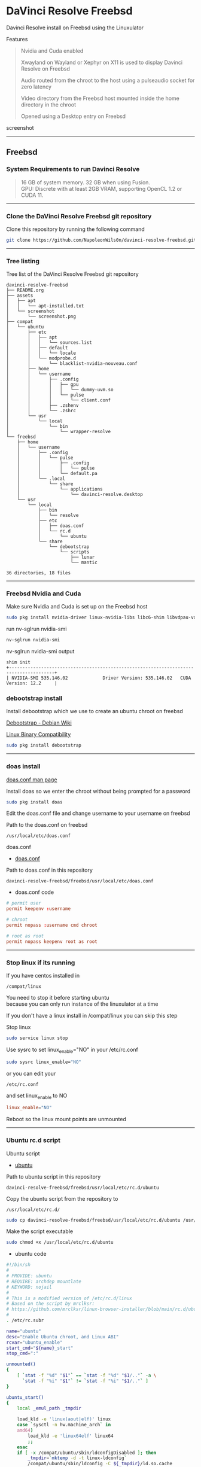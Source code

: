 #+STARTUP: show2levels
* DaVinci Resolve Freebsd

Davinci Resolve install on Freebsd using the Linuxulator

Features

#+begin_quote
Nvidia and Cuda enabled

Xwayland on Wayland or Xephyr on X11 is used to display Davinci Resolve on Freebsd

Audio routed from the chroot to the host using a pulseaudio socket for zero latency

Video directory from the Freebsd host mounted inside the home directory in the chroot

Opened using a Desktop entry on Freebsd 
#+end_quote

screenshot

# Horizontal Rule
-----

** Freebsd
*** System Requirements to run Davinci Resolve

#+begin_quote
16 GB of system memory. 32 GB when using Fusion. \\
GPU: Discrete with at least 2GB VRAM, supporting OpenCL 1.2 or CUDA 11. 
#+end_quote

# Horizontal Rule
-----

*** Clone the DaVinci Resolve Freebsd git repository

Clone this repository by running the following command

#+begin_src sh
git clone https://github.com/NapoleonWils0n/davinci-resolve-freebsd.git
#+end_src

# Horizontal Rule
-----

*** Tree listing

Tree list of the DaVinci Resolve Freebsd git repository

#+begin_example
davinci-resolve-freebsd
├── README.org
├── assets
│   ├── apt
│   │   └── apt-installed.txt
│   └── screenshot
│       └── screenshot.png
├── compat
│   └── ubuntu
│       ├── etc
│       │   ├── apt
│       │   │   └── sources.list
│       │   ├── default
│       │   │   └── locale
│       │   └── modprobe.d
│       │       └── blacklist-nvidia-nouveau.conf
│       ├── home
│       │   └── username
│       │       ├── .config
│       │       │   ├── gpu
│       │       │   │   └── dummy-uvm.so
│       │       │   └── pulse
│       │       │       └── client.conf
│       │       ├── .zshenv
│       │       └── .zshrc
│       └── usr
│           └── local
│               └── bin
│                   └── wrapper-resolve
└── freebsd
    ├── home
    │   └── username
    │       ├── .config
    │       │   └── pulse
    │       │       ├── .config
    │       │       │   └── pulse
    │       │       └── default.pa
    │       └── .local
    │           └── share
    │               └── applications
    │                   └── davinci-resolve.desktop
    └── usr
        └── local
            ├── bin
            │   └── resolve
            ├── etc
            │   ├── doas.conf
            │   └── rc.d
            │       └── ubuntu
            └── share
                └── debootstrap
                    └── scripts
                        ├── lunar
                        └── mantic

36 directories, 18 files
#+end_example

# Horizontal Rule
-----

*** Freebsd Nvidia and Cuda

Make sure Nvidia and Cuda is set up on the Freebsd host

#+begin_src sh
sudo pkg install nvidia-driver linux-nvidia-libs libc6-shim libvdpau-va-gl libva-nvidia-driver
#+end_src

run nv-sglrun nvidia-smi

#+begin_src sh
nv-sglrun nvidia-smi
#+end_src

nv-sglrun nvidia-smi output

#+begin_example
shim init
+---------------------------------------------------------------------------------------+
| NVIDIA-SMI 535.146.02             Driver Version: 535.146.02   CUDA Version: 12.2     |
#+end_example

*** debootstrap install

Install debootstrap which we use to create an ubuntu chroot on freebsd

[[https://wiki.debian.org/Debootstrap][Debootstrap - Debian Wiki]]

[[https://docs.freebsd.org/en/books/handbook/linuxemu/][Linux Binary Compatibility]]

#+begin_src sh
sudo pkg install debootstrap 
#+end_src

# Horizontal Rule
-----

*** doas install

[[https://man.freebsd.org/cgi/man.cgi?query=doas.conf&sektion=5&format=html][doas.conf man page]]

Install doas so we enter the chroot without being prompted for a password

#+begin_src sh
sudo pkg install doas
#+end_src

Edit the doas.conf file and change username to your username on freebsd

Path to the doas.conf on freebsd

#+begin_example
/usr/local/etc/doas.conf
#+end_example

doas.conf

+ [[file:freebsd/usr/local/etc/doas.conf][doas.conf]]

Path to doas.conf in this repository

#+begin_example
davinci-resolve-freebsd/freebsd/usr/local/etc/doas.conf
#+end_example

+ doas.conf code

#+begin_src conf
# permit user
permit keepenv :username

# chroot
permit nopass :username cmd chroot

# root as root
permit nopass keepenv root as root
#+end_src

# Horizontal Rule
-----

*** Stop linux if its running

If you have centos installed in

#+begin_example
/compat/linux
#+end_example

You need to stop it before starting ubuntu \\
because you can only run instance of the linuxulator at a time

If you don't have a linux install in /compat/linux you can skip this step

Stop linux

#+begin_src sh
sudo service linux stop
#+end_src

Use sysrc to set linux_enable="NO" in your /etc/rc.conf

#+begin_src sh
sudo sysrc linux_enable="NO"
#+end_src

or you can edit your

#+begin_example
/etc/rc.conf
#+end_example

and set linux_enable to NO

#+begin_src conf
linux_enable="NO"
#+end_src

Reboot so the linux mount points are unmounted

# Horizontal Rule
-----

*** Ubuntu rc.d script 

Ubuntu script

+ [[file:freebsd/usr/local/etc/rc.d/ubuntu][ubuntu]]

Path to ubuntu script in this repository

#+begin_example
davinci-resolve-freebsd/freebsd/usr/local/etc/rc.d/ubuntu
#+end_example

Copy the ubuntu script from the repository to

#+begin_example
/usr/local/etc/rc.d/
#+end_example

#+begin_src sh
sudo cp davinci-resolve-freebsd/freebsd/usr/local/etc/rc.d/ubuntu /usr/local/etc/rc.d/
#+end_src

Make the script executable

#+begin_src sh
sudo chmod +x /usr/local/etc/rc.d/ubuntu
#+end_src

+ ubuntu code

#+begin_src sh
#!/bin/sh
#
# PROVIDE: ubuntu
# REQUIRE: archdep mountlate
# KEYWORD: nojail
#
# This is a modified version of /etc/rc.d/linux
# Based on the script by mrclksr:
# https://github.com/mrclksr/linux-browser-installer/blob/main/rc.d/ubuntu.in
#
. /etc/rc.subr

name="ubuntu"
desc="Enable Ubuntu chroot, and Linux ABI"
rcvar="ubuntu_enable"
start_cmd="${name}_start"
stop_cmd=":"

unmounted()
{
    [ `stat -f "%d" "$1"` == `stat -f "%d" "$1/.."` -a \
      `stat -f "%i" "$1"` != `stat -f "%i" "$1/.."` ]
}

ubuntu_start()
{
    local _emul_path _tmpdir

    load_kld -e 'linux(aout|elf)' linux
    case `sysctl -n hw.machine_arch` in
    amd64)
        load_kld -e 'linux64elf' linux64
        ;;
    esac
    if [ -x /compat/ubuntu/sbin/ldconfigDisabled ]; then
        _tmpdir=`mktemp -d -t linux-ldconfig`
        /compat/ubuntu/sbin/ldconfig -C ${_tmpdir}/ld.so.cache
        if ! cmp -s ${_tmpdir}/ld.so.cache /compat/ubuntu/etc/ld.so.cache; then
            cat ${_tmpdir}/ld.so.cache > /compat/ubuntu/etc/ld.so.cache
        fi
        rm -rf ${_tmpdir}
    fi

    # Linux uses the pre-pts(4) tty naming scheme.
    load_kld pty

    # Handle unbranded ELF executables by defaulting to ELFOSABI_LINUX.
    if [ `sysctl -ni kern.elf64.fallback_brand` -eq "-1" ]; then
        sysctl kern.elf64.fallback_brand=3 > /dev/null
    fi

    if [ `sysctl -ni kern.elf32.fallback_brand` -eq "-1" ]; then
        sysctl kern.elf32.fallback_brand=3 > /dev/null
    fi
    sysctl compat.linux.emul_path=/compat/ubuntu

    _emul_path="/compat/ubuntu"
    unmounted "${_emul_path}/dev" && (mount -o nocover -t devfs devfs "${_emul_path}/dev" || exit 1)
    unmounted "${_emul_path}/dev/fd" && (mount -o nocover,linrdlnk -t fdescfs fdescfs "${_emul_path}/dev/fd" || exit 1)
    unmounted "${_emul_path}/dev/shm" && (mount -o nocover,mode=1777 -t tmpfs tmpfs "${_emul_path}/dev/shm" || exit 1)
    unmounted "${_emul_path}/home" && (mount -t nullfs /home "${_emul_path}/home" || exit 1)
    unmounted "${_emul_path}/proc" && (mount -o nocover -t linprocfs linprocfs "${_emul_path}/proc" || exit 1)
    unmounted "${_emul_path}/sys" && (mount -o nocover -t linsysfs linsysfs "${_emul_path}/sys" || exit 1)
    unmounted "${_emul_path}/tmp" && (mount -t nullfs /tmp "${_emul_path}/tmp" || exit 1)
    unmounted /dev/fd && (mount -o nocover -t fdescfs fdescfs /dev/fd || exit 1)
    unmounted /proc && (mount -o nocover -t procfs procfs /proc || exit 1)
    true
}

load_rc_config $name
run_rc_command "$1"
#+end_src

# Horizontal Rule
-----

*** Create the Linuxulator mount points for Ubuntu

Create necessary mount points for the Ubuntu Linuxulator chroot in 

#+begin_example
/compat/ubuntu
#+end_example

#+begin_src sh
sudo mkdir -p {/compat/ubuntu/dev/fd,/compat/ubuntu/dev/shm,/compat/ubuntu/home,/compat/ubuntu/tmp,/compat/ubuntu/proc,/compat/ubuntu/sys}
#+end_src

# Horizontal Rule
-----

*** Enable the Ubuntu service

Use sysrc to set ubuntu_enable="YES" in your /etc/rc.conf

#+begin_src sh
sudo sysrc ubuntu_enable="YES"
#+end_src

or you can edit your

#+begin_example
/etc/rc.conf
#+end_example

and set ubuntu_enable to YES

#+begin_src conf
ubuntu_enable="YES"
#+end_src

Start the Ubuntu service

#+begin_src sh
sudo service ubuntu start
#+end_src

Check everything is mounted

#+begin_src sh
mount
#+end_src

# Horizontal Rule
-----

*** Create linuxulator script for lunar and mantic

debootstrap has a collection of scripts to install different version of debian and ubuntu

The debootstrap scripts are installed in this location of freebsd

#+begin_example
/usr/local/share/debootstrap/scripts
#+end_example

Ubuntu Jammy is the latest version of ubuntu including as a script with debootstrap

However there seems to be a bug with ubuntu jammy installed in a chroot on freebsd
that sets the permission of a lot of binaries and libraries in the ubuntu chroot to 700

Which means that only the root user can execute the binaries and libaries \\
so you would have to run GUI applications as root

I copied one of the existing debootstrap files and added the Lunar and Mantic version of Ubuntu to the file
which we will use later to install Ubuntu Mantic which doesn't have the persmissions bug

Lunar and Mantic script in this repository

+ [[file:freebsd/usr/local/share/debootstrap/scripts/lunar][lunar]]

+ [[file:freebsd/usr/local/share/debootstrap/scripts/mantic][mantic]]

Path to the lunar script in this repository

#+begin_example
davinci-resolve-freebsd/freebsd/usr/local/share/debootstrap/scripts/lunar
#+end_example

Copy the lunar script from the repository to the debootstrap scripts directory

#+begin_src sh
sudo cp davinci-resolve-freebsd/freebsd/usr/local/share/debootstrap/scripts/lunar /usr/local/share/debootstrap/scripts
#+end_src

Path to the mantic script in this repository

#+begin_example
davinci-resolve-freebsd/freebsd/usr/local/share/debootstrap/scripts/mantic
#+end_example

Copy the mantic script from the repository to the debootstrap scripts directory

#+begin_src sh
sudo cp davinci-resolve-freebsd/freebsd/usr/local/share/debootstrap/scripts/mantic /usr/local/share/debootstrap/scripts
#+end_src

+ Lunar and Mantic code

#+begin_src sh
case $ARCH in
  amd64|i386)
	case $SUITE in
	  gutsy|hardy|intrepid|jaunty|karmic|lucid|lunar|mantic|maverick|natty|oneiric|precise|quantal|raring|saucy|utopic|vivid|wily|yakkety|zesty)
	default_mirror http://old-releases.ubuntu.com/ubuntu
	  ;;
	  ,*)
	default_mirror http://archive.ubuntu.com/ubuntu
	;;
	esac
	;;
  sparc)
	case $SUITE in
	  gutsy)
	default_mirror http://old-releases.ubuntu.com/ubuntu
	;;
	  ,*)
	default_mirror http://ports.ubuntu.com/ubuntu-ports
	;;
	esac
	;;
  ,*)
	default_mirror http://ports.ubuntu.com/ubuntu-ports
	;;
esac
mirror_style release
download_style apt
finddebs_style from-indices
variants - buildd fakechroot minbase
keyring /usr/local/share/keyrings/ubuntu-archive-keyring.gpg

if doing_variant fakechroot; then
	test "$FAKECHROOT" = "true" || error 1 FAKECHROOTREQ "This variant requires fakechroot environment to be started"
fi

case $ARCH in
	alpha|ia64) LIBC="libc6.1" ;;
	kfreebsd-*) LIBC="libc0.1" ;;
	hurd-*)     LIBC="libc0.3" ;;
	,*)          LIBC="libc6" ;;
esac

case $SUITE in
	gutsy|hardy|intrepid|jaunty|karmic|lucid|lunar|mantic|maverick|natty|oneiric|precise|quantal|raring|saucy|trusty|utopic|vivid|wily|xenial|yakkety|zesty|artful|bionic|cosmic|disco|eoan|focal|groovy|hirsute) ;;
	,*)
		# impish+ will use zstd compression, check if supported
		dpkg_zstd="$(dpkg-deb --help 2>/dev/null | grep ' zstd,' || :)"
		if [ -z "$EXTRACTOR_OVERRIDE" ] && [ -z "$dpkg_zstd" ]; then
			info CHOSENEXTRACTOR "%s uses zstd compression, setting --extractor=ar option" "$SUITE"
			export EXTRACTOR_OVERRIDE=ar
		fi
	;;
esac

work_out_debs () {
	required="$(get_debs Priority: required)"

	if doing_variant - || doing_variant fakechroot; then
		#required="$required $(get_debs Priority: important)"
		#  ^^ should be getting debconf here somehow maybe
		base="$(get_debs Priority: important)"
	elif doing_variant buildd; then
		base="apt build-essential"
	elif doing_variant minbase; then
		base="apt"
	fi

	if doing_variant fakechroot; then
		# ldd.fake needs binutils
		required="$required binutils"
	fi

	case $MIRRORS in
	    https://*)
		case "$CODENAME" in
			gutsy|hardy|intrepid|jaunty|karmic|lucid|lunar|mantic|maverick|natty|oneiric|precise|quantal|raring|saucy|trusty|utopic|vivid|wily|xenial|yakkety|zesty)
			base="$base apt-transport-https ca-certificates"
			;;
			,*)
			base="$base ca-certificates"
			;;
		esac
		;;
	esac

	# do not install usrmerge in fresh bootstraps
	# but do print it for germinate to accept it into minimal
	if [ "$WHAT_TO_DO" = "finddebs printdebs kill_target" ]; then
		case "$CODENAME" in
			# "merged-usr" blacklist for past releases
			gutsy|hardy|intrepid|jaunty|karmic|lucid|lunar|mantic|maverick|natty|oneiric|precise|quantal|raring|saucy|trusty|utopic|vivid|wily|xenial|yakkety|zesty|artful|bionic|cosmic|disco|eoan|focal|groovy)
			;;
			hirsute)
				# keep hirsute buildd chroots split-usr to allow for escape hatch
				if ! doing_variant buildd; then
					if [ -z "$MERGED_USR" ] || [ "$MERGED_USR" = "yes" ]; then
						base="$base usrmerge"
					fi
				fi
				;;
			,*)
				# all future series post hirsute use merged-usr in buildd chroots too
				if [ -z "$MERGED_USR" ] || [ "$MERGED_USR" = "yes" ]; then
					base="$base usrmerge"
				fi
				;;
		esac
	fi
}

first_stage_install () {
	case "$CODENAME" in
		# "merged-usr" blacklist for past releases
		gutsy|hardy|intrepid|jaunty|karmic|lucid|lunar|mantic|maverick|natty|oneiric|precise|quantal|raring|saucy|trusty|utopic|vivid|wily|xenial|yakkety|zesty|artful|bionic|cosmic)
			[ -z "$MERGED_USR" ] && MERGED_USR="no"
			;;
		disco|eoan|focal|groovy)
			# see https://bugs.debian.org/838388
			EXTRACT_DEB_TAR_OPTIONS="$EXTRACT_DEB_TAR_OPTIONS -k"
			;;
		hirsute)
			# keep hirsute buildd chroots split-usr to allow for escape hatch
			if [ -z "$MERGED_USR" ]; then
				if doing_variant buildd; then
					MERGED_USR="no"
				else
					MERGED_USR="yes"
				fi
			fi
			# see https://bugs.debian.org/838388
			EXTRACT_DEB_TAR_OPTIONS="$EXTRACT_DEB_TAR_OPTIONS -k"
			;;
		,*)
			# all future series post hirsute use merged-usr in buildd chroots too
			[ -z "$MERGED_USR" ] && MERGED_USR="yes"
			# see https://bugs.debian.org/838388
			EXTRACT_DEB_TAR_OPTIONS="$EXTRACT_DEB_TAR_OPTIONS -k"
			;;
	esac

	setup_merged_usr
	extract $required

	mkdir -p "$TARGET/var/lib/dpkg"
	: >"$TARGET/var/lib/dpkg/status"
	: >"$TARGET/var/lib/dpkg/available"

	setup_etc
	if [ ! -e "$TARGET/etc/fstab" ]; then
		echo '# UNCONFIGURED FSTAB FOR BASE SYSTEM' > "$TARGET/etc/fstab"
		chown 0:0 "$TARGET/etc/fstab"; chmod 644 "$TARGET/etc/fstab"
	fi

	setup_devices

        if doing_variant fakechroot || [ "$CONTAINER" = "docker" ]; then
		setup_proc_symlink
	fi
}

second_stage_install () {
	in_target /bin/true

	setup_dynamic_devices

	x_feign_install () {
		local pkg="$1"
		local deb="$(debfor $pkg)"
		local ver="$(in_target dpkg-deb -f "$deb" Version)"

		mkdir -p "$TARGET/var/lib/dpkg/info"

		echo \
"Package: $pkg
Version: $ver
Maintainer: unknown
Status: install ok installed" >> "$TARGET/var/lib/dpkg/status"

		touch "$TARGET/var/lib/dpkg/info/${pkg}.list"
	}

	x_feign_install dpkg

	x_core_install () {
		smallyes '' | in_target dpkg --force-depends --install $(debfor "$@")
	}

	p () {
		baseprog="$(($baseprog + ${1:-1}))"
	}

	if ! doing_variant fakechroot; then
		setup_proc
		in_target /sbin/ldconfig
	fi

	DEBIAN_FRONTEND=noninteractive
	DEBCONF_NONINTERACTIVE_SEEN=true
	export DEBIAN_FRONTEND DEBCONF_NONINTERACTIVE_SEEN

	baseprog=0
	bases=7

	p; progress $baseprog $bases INSTCORE "Installing core packages" #1
	info INSTCORE "Installing core packages..."

	p; progress $baseprog $bases INSTCORE "Installing core packages" #2
	ln -sf mawk "$TARGET/usr/bin/awk"
	x_core_install base-passwd
	x_core_install base-files
	p; progress $baseprog $bases INSTCORE "Installing core packages" #3
	x_core_install dpkg

	if [ ! -e "$TARGET/etc/localtime" ]; then
		ln -sf /usr/share/zoneinfo/UTC "$TARGET/etc/localtime"
	fi

	if doing_variant fakechroot; then
		install_fakechroot_tools
	fi

	p; progress $baseprog $bases INSTCORE "Installing core packages" #4
	x_core_install $LIBC

	p; progress $baseprog $bases INSTCORE "Installing core packages" #5
	x_core_install perl-base

	p; progress $baseprog $bases INSTCORE "Installing core packages" #6
	rm "$TARGET/usr/bin/awk"
	x_core_install mawk

	p; progress $baseprog $bases INSTCORE "Installing core packages" #7
	if doing_variant -; then
		x_core_install debconf
	fi

	baseprog=0
	bases=$(set -- $required; echo $#)

	info UNPACKREQ "Unpacking required packages..."

	exec 7>&1

	smallyes '' |
		(repeatn 5 in_target_failmsg UNPACK_REQ_FAIL_FIVE "Failure while unpacking required packages.  This will be attempted up to five times." "" \
		dpkg --status-fd 8 --force-depends --unpack $(debfor $required) 8>&1 1>&7 || echo EXITCODE $?) |
		dpkg_progress $baseprog $bases UNPACKREQ "Unpacking required packages" UNPACKING

	info CONFREQ "Configuring required packages..."

	if doing_variant fakechroot && [ -e "$TARGET/var/lib/dpkg/info/initscripts.postinst" ]
	then
		# fix initscripts postinst (no mounting possible, and wrong if condition)
		sed -i '/dpkg.*--compare-versions/ s/\<lt\>/lt-nl/' "$TARGET/var/lib/dpkg/info/initscripts.postinst"
	fi

	echo \
"#!/bin/sh
exit 101" > "$TARGET/usr/sbin/policy-rc.d"
	chmod 755 "$TARGET/usr/sbin/policy-rc.d"

	mv "$TARGET/sbin/start-stop-daemon" "$TARGET/sbin/start-stop-daemon.REAL"
	echo \
"#!/bin/sh
echo
echo \"Warning: Fake start-stop-daemon called, doing nothing\"" > "$TARGET/sbin/start-stop-daemon"
	chmod 755 "$TARGET/sbin/start-stop-daemon"

	if [ -x "$TARGET/sbin/initctl" ]; then
	  mv "$TARGET/sbin/initctl" "$TARGET/sbin/initctl.REAL"
	  echo \
"#!/bin/sh
if [ \"\$1\" = version ]; then exec /sbin/initctl.REAL \"\$@\"; fi
echo
echo \"Warning: Fake initctl called, doing nothing\"" > "$TARGET/sbin/initctl"
	  chmod 755 "$TARGET/sbin/initctl"
	fi

	setup_dselect_method apt

	smallyes '' |
		(in_target_failmsg CONF_REQ_FAIL "Failure while configuring required packages." "" \
		dpkg --status-fd 8 --configure --pending --force-configure-any --force-depends 8>&1 1>&7 || echo EXITCODE $?) |
		dpkg_progress $baseprog $bases CONFREQ "Configuring required packages" CONFIGURING

	baseprog=0
	bases="$(set -- $base; echo $#)"

	info UNPACKBASE "Unpacking the base system..."

	setup_available $required $base
	done_predeps=
	while predep=$(get_next_predep); do
		# We have to resolve dependencies of pre-dependencies manually because
		# dpkg --predep-package doesn't handle this.
		predep=$(without "$(without "$(resolve_deps $predep)" "$required")" "$done_predeps")
		# XXX: progress is tricky due to how dpkg_progress works
		# -- cjwatson 2009-07-29
		# This step sometimes fails due to some missing functionality in Linuxulator.  Just ignore it.
		set +e
		p; smallyes '' |
		in_target dpkg --force-overwrite --force-confold --skip-same-version --install $(debfor $predep)
		rc=$?
		base=$(without "$base" "$predep")
		done_predeps="$done_predeps $predep"

		if [ $rc != 0 ]; then
			warning FREEBSD_00 "Applying FreeBSD-specific workaround..."
			# ... for "Failed to mount /etc/machine-id: Bad address" with Focal.
			in_target truncate -s0 /var/lib/dpkg/info/systemd.postinst
			in_target dpkg --configure systemd
		fi
		set -e
	done

	if [ -n "$base" ]; then
		smallyes '' |
			(repeatn 5 in_target_failmsg INST_BASE_FAIL_FIVE "Failure while installing base packages.  This will be re-attempted up to five times." "" \
			dpkg --status-fd 8 --force-overwrite --force-confold --skip-same-version --unpack $(debfor $base) 8>&1 1>&7 || echo EXITCODE $?) |
			dpkg_progress $baseprog $bases UNPACKBASE "Unpacking base system" UNPACKING

		info CONFBASE "Configuring the base system..."

		# This step sometimes fails due to some missing functionality in Linuxulator.  Just ignore it.
		set +e
		smallyes '' |
			(repeatn 5 in_target_failmsg CONF_BASE_FAIL_FIVE "Failure while configuring base packages.  This will be re-attempted up to five times." "" \
			dpkg --status-fd 8 --force-confold --skip-same-version --configure -a 8>&1 1>&7 || echo EXITCODE $?) |
			dpkg_progress $baseprog $bases CONFBASE "Configuring base system" CONFIGURING
		set -e
	fi

	if [ -x "$TARGET/sbin/initctl.REAL" ]; then
		mv "$TARGET/sbin/initctl.REAL" "$TARGET/sbin/initctl"
	fi
	mv "$TARGET/sbin/start-stop-daemon.REAL" "$TARGET/sbin/start-stop-daemon"
	rm -f "$TARGET/usr/sbin/policy-rc.d"

	echo \
"# Workaround for Linuxulator missing mremap(2) support; without it,
# apt(8) fails like this:
# E: Dynamic MMap ran out of room. Please increase the size of APT::Cache-Start.
APT::Cache-Start 251658240;" >> "$TARGET/etc/apt/apt.conf.d/00freebsd"

	progress $bases $bases CONFBASE "Configuring base system"
	info BASESUCCESS "Base system installed successfully."
}

#+end_src

# Horizontal Rule
-----

*** debootstrap install Ubuntu

Use debootstrap with the Mantic script we created earlier as well the url

#+begin_example
http://archive.ubuntu.com/ubuntu/
#+end_example

to the Ubuntu archive with Lunar and Mantic and install 
Ubuntu into this location on Freebsd

#+begin_example
/compat/ubuntu
#+end_example

debootstrap Ubuntu Mantic

#+begin_src sh
sudo debootstrap --arch=amd64 --no-check-gpg mantic /compat/ubuntu http://archive.ubuntu.com/ubuntu/
#+end_src

# Horizontal Rule
-----

*** Restart Ubuntu

Restart the Ubuntu service to make sure everything is properly mounted:

#+begin_src sh
sudo service ubuntu restart
#+end_src

# Horizontal Rule
-----

** Chroot into Ubuntu with doas

Use doas to chroot into Ubuntu as root without a password

#+begin_src sh
doas chroot /compat/ubuntu /bin/bash
#+end_src

# Horizontal Rule
-----

*** Set correct timezone inside your chroot

You will now be logged in as root inside the chroot

#+begin_src sh
printf "%b\n" "0.0 0 0.0\n0\nUTC" > /etc/adjtime
#+end_src

Install sudo

#+begin_src sh
apt install sudo
#+end_src

For some reason sudo is necessary here, otherwise it fails.

Run dpkg-reconfigure tzdata with sudo

#+begin_src sh
sudo dpkg-reconfigure tzdata 
#+end_src

# Horizontal Rule
-----

*** Fix APT package manager

Run the following command as root

#+begin_src sh
printf "APT::Cache-Start 251658240;" > /etc/apt/apt.conf.d/00aptitude
#+end_src

# Horizontal Rule
-----

*** Enable more repositories:

Edit the apt sources.list and add more repositories \\
[trusted=yes] is needed for lunar and mantic

Freebsd path to the sources.list in the chroot

#+begin_example
/compat/ubuntu/etc/apt/sources.list
#+end_example

Path to the sources.list in the chroot

#+begin_example
/etc/apt/sources.list
#+end_example

sources.list

+ [[file:compat/ubuntu/etc/apt/sources.list][sources.list]] 

Path to the sources.list file in this repository

#+begin_example
davinci-resolve-freebsd/compat/ubuntu/etc/apt/sources.list
#+end_example

Copy the source.list from the freebsd host to the ubuntu chroot

#+begin_src sh
sudo cp davinci-resolve-freebsd/compat/ubuntu/etc/apt/sources.list /compat/ubuntu/etc/apt/sources.list
#+end_src

+ sources.list code

#+begin_src conf
deb [trusted=yes] http://archive.ubuntu.com/ubuntu/ mantic main restricted universe multiverse
deb [trusted=yes] http://archive.ubuntu.com/ubuntu/ mantic-updates main restricted universe multiverse
deb [trusted=yes] http://archive.ubuntu.com/ubuntu/ mantic-security main restricted universe multiverse
#+end_src

# Horizontal Rule
-----

*** apt update

Run the following commands as root to update and upgrade Ubuntu

#+begin_src sh
apt update
#+end_src

Upgrade

#+begin_src sh
apt upgrade 
#+end_src

# Horizontal Rule
-----

*** Set locale

Freebsd path to the locale in the chroot

#+begin_src sh
/compat/ubuntu/etc/default/locale
#+end_src

Path to the locale in the chroot

#+begin_src sh
/etc/default/locale
#+end_src

+ [[file:compat/ubuntu/etc/default/locale][locale]]

Path to locale in this repository

#+begin_example
davinci-resolve-freebsd/compat/ubuntu/etc/default/locale
#+end_example

Change the locale file to match your locale

Run the following commands as root

locale-gen

#+begin_src sh
locale-gen
#+end_src

dpkg-reconfigure locales

#+begin_src sh
dpkg-reconfigure locales
#+end_src

+ locale code

#+begin_src sh
LANG=en_GB.UTF-8
LANGUAGE=
LC_CTYPE="en_GB.UTF-8"
LC_NUMERIC="en_GB.UTF-8"
LC_TIME="en_GB.UTF-8"
LC_COLLATE=C
LC_MONETARY="en_GB.UTF-8"
LC_MESSAGES="en_GB.UTF-8"
LC_PAPER="en_GB.UTF-8"
LC_NAME="en_GB.UTF-8"
LC_ADDRESS="en_GB.UTF-8"
LC_TELEPHONE="en_GB.UTF-8"
LC_MEASUREMENT="en_GB.UTF-8"
LC_IDENTIFICATION="en_GB.UTF-8"
LC_ALL=
#+end_src

# Horizontal Rule
-----

*** Shell install

Install the shell our user is going to use \\
it must match the shell set in the ubuntu /etc/passwd file which we will set up 

Run the following command as root

#+begin_src sh
apt install zsh pulseaudio 
#+end_src

# Horizontal Rule
-----

*** Copy user and group from Freebsd to Ubuntu

The Linuxulator will create a nullfs mount for home in the chroot that is already set to out username

So if we user useradd to create a user with our username it will give you an error that the home directory already exists

We can just copy the settings for our user from Freebsd passwd file

#+begin_example
/etc/passwd
#+end_example

to the passwd file on Ubuntu

#+begin_example
/compat/ubuntu/etc/passwd
#+end_example

**** Freebsd /etc/passwd 

#+begin_example
username:*:1001:1001:USER NAME:/home/username:/usr/local/bin/zsh
#+end_example

We also need to check that the shell path is correct \\
change zsh path to /bin/zsh in the chroot

Freebsd passwd

#+begin_src sh
username:*:1001:1001:USER NAME:/home/username:/usr/local/bin/zsh
#+end_src

**** ubuntu passwd

Host path

#+begin_example
/compat/ubuntu/etc/passwd
#+end_example

Chroot path

#+begin_example
/etc/passwd
#+end_example

#+begin_src sh
username:*:1001:1001:USER NAME:/home/djwilcox:/bin/zsh
#+end_src

Check your user and group on freebsd

#+begin_src sh
id
#+end_src

Output

#+begin_src sh
uid=1001(username) gid=1001(username) groups=1001(username),0(wheel),5(operator),44(video),47(realtime)
#+end_src

**** copy the group from freebsd to ubuntu

Freebsd /etc/group

#+begin_src conf
username:*:1001:
#+end_src

Ubuntu /etc/group

#+begin_src conf
username:*:1001:
#+end_src

# Horizontal Rule
-----

*** Add user to groups in the chroot

Add the user we created to groups in the chroot \\
replace username with the username you created

Run the following command as root

#+begin_src sh
usermod -a -G adm username
usermod -a -G cdrom username
usermod -a -G sudo username
usermod -a -G dip username
usermod -a -G plugdev username
usermod -a -G users username
usermod -a -G video username
usermod -a -G audio username
usermod -a -G pulse username
usermod -a -G pulse-access username
#+end_src

# Horizontal Rule
-----

*** sudo set up

Run the following command as root

Edit the sudoers file with visudo

#+begin_src sh
visudo
#+end_src

Add your user to the sudoers file, change username to your username

#+begin_src sh
username ALL=(ALL:ALL) ALL
#+end_src

# Horizontal Rule
-----

*** passwd

Create a passwd for your user, replace username with your username

Run the following command as root

#+begin_src sh
passwd username
#+end_src

# Horizontal Rule
-----

*** Couldnt resolve hostname fix

Add the your hostname from freebsd to the hosts file in the ubuntu chroot \\
to stop errors when using sudo saying couldnt resolve hostname

Freebsd path to the hosts in the chroot

#+begin_example
/compat/ubuntu/etc/hosts
#+end_example

Path to the hosts in the chroot

#+begin_example
/etc/hosts
#+end_example

hosts

#+begin_src conf
127.0.0.1       hostname
#+end_src

# Horizontal Rule
-----

*** Switch to out user with su

#+begin_src sh
doas chroot /compat/ubuntu /bin/bash
#+end_src

Switch to your user in the chroot \\
replace username with your username

#+begin_src sh
su - username
#+end_src

# Horizontal Rule
-----

** Davinci Resolve install

Davinci Resolve install on Ubuntu with Nvidia and Cuda

*** Nvidia download

Download the linux version matching the version on the freebsd host \\
the version must match exactly or it won't work

[[https://www.nvidia.com/Download/Find.aspx?lang=en-us]]

Download link for 535.146.02 

[[https://www.nvidia.com/download/driverResults.aspx/216728/en-us/]]

# Horizontal Rule
-----

*** Copy the nvidia run file in the chroot home direcory

change into the directory you download the nvidia drivers into on the freebsd host

then copy the nvidia run file into the home directory in the chroot
change username for your username

#+begin_src sh
cp -rv NVIDIA-Linux-x86_64-535.146.02.run /compat/ubuntu/home/username
#+end_src

# Horizontal Rule
-----

*** Chroot into ubuntu 

chroot into ubuntu

#+begin_src sh
doas chroot /compat/ubuntu /bin/bash
#+end_src

switch to our user \\
replace username with your username

#+begin_src sh
su - username
#+end_src

# Horizontal Rule
-----

*** Nvidia Pre-Installation Requirements

[[https://docs.nvidia.com/datacenter/tesla/tesla-installation-notes/index.html]]

Verify the system has build tools such as make, gcc installed  

install build-essential for gcc

#+begin_src sh
sudo apt install build-essential
#+end_src

# Horizontal Rule
-----

*** ffmpeg install

#+begin_src sh
sudo apt install ffmpeg
#+end_src

# Horizontal Rule
-----

*** Nvidia driver install

chmod the Nvidia run file

#+begin_src sh
chmod +x NVIDIA-Linux-x86_64-535.146.02.run
#+end_src

install the Nvidia driver

#+begin_src sh
sudo ./NVIDIA-Linux-x86_64-535.146.02.run --install-compat32-libs --no-nvidia-modprobe --no-backup --no-kernel-module --no-x-check --no-nouveau-check --no-cc-version-check --no-kernel-module-source --no-check-for-alternate-installs --install-libglvnd --skip-depmod --no-systemd
#+end_src

# Horizontal Rule
-----

*** xorriso and fakeroot install

install fakeroot and xorriso for makeresolvedeb

#+begin_src sh
sudo apt install fakeroot xorriso
#+end_src

# Horizontal Rule
-----

*** Nvidia-cuda-toolkit

+ install the nvidia-cuda-toolkit

#+begin_src sh
sudo apt install nvidia-cuda-toolkit ocl-icd-opencl-dev libglu1-mesa libfuse2 initramfs-tools
#+end_src

# Horizontal Rule
-----

*** Blacklist Nouveau nvidia driver

blacklist-nvidia-nouveau.conf

+ [[file:compat/ubuntu/etc/modprobe.d/blacklist-nvidia-nouveau.conf][blacklist-nvidia-nouveau.conf]]

Path to blacklist-nvidia-nouveau.conf in this repository

#+begin_example
davinci-resolve-freebsd/compat/ubuntu/etc/modprobe.d/blacklist-nvidia-nouveau.conf
#+end_example

Freebsd path to the blacklist-nvidia-nouveau.conf in the chroot

#+begin_example
/compat/ubuntu/etc/modprobe.d/blacklist-nvidia-nouveau.conf
#+end_example

Path to the blacklist-nvidia-nouveau.conf in the chroot

#+begin_example
/etc/modprobe.d/blacklist-nvidia-nouveau.conf
#+end_example

On the Freebsd host create the modprobe.d directory in the chroot directory

#+begin_src sh
sudo mkdir -p /compat/ubuntu/etc/modprobe.d
#+end_src

Copy the blacklist-nvidia-nouveau.conf file from the repository to the chroot

#+begin_src sh
sudo cp davinci-resolve-freebsd/davinci-resolve-freebsd/compat/ubuntu/etc/modprobe.d/blacklist-nvidia-nouveau.conf /compat/ubuntu/etc/modprobe.d
#+end_src

+ blacklist-nvidia-nouveau.conf code

#+begin_src conf
blacklist nouveau
options nouveau modeset=0
#+end_src

# Horizontal Rule
-----

*** update-initramfs

#+begin_src sh
sudo update-initramfs -u
#+end_src

# Horizontal Rule
-----

*** Davinci Resolve download

on the Freebsd host

Go to the Davinci Resolve website and click the \\
"Davinci Resolve Free Download Now" link

[[https://www.blackmagicdesign.com/products/davinciresolve/][Davinci Resolve]]

then click the Linux download link for either the Free version or the paid Studio version \\
you will then need to register on the site with an email address

once you have submitted the form the Davinci Resolve zip file will start to download, \\
the zip file has a file size of 2.4 gigabytes so may take an hour or so to download

copy the Davinci Resolve zip into the home directory in the chroot

you dont need to use sudo to copy files in the home directory in the chroot \\
because we have the same user with the same id in the chroot as on the host

replace username with your username in the chroot in the command below

#+begin_src sh
cp -rv DaVinci_Resolve_18.6.4_Linux.zip /compat/ubuntu/home/username
#+end_src

# Horizontal Rule
-----

*** makeresolvedeb download

on the Freebsd host download the makeresolvedeb script

[[https://www.danieltufvesson.com/makeresolvedeb][makeresolvedeb]]

copy the makeresolvedeb_1.6.4_multi.sh.tar.gz from the freebsd host to the home directory in the choot \\
replace username with your username

#+begin_src sh
cp -rv makeresolvedeb_1.6.4_multi.sh.tar.gz /compat/ubuntu/home/username
#+end_src

# Horizontal Rule
-----

*** makeresolvedeb create deb file

make sure you have chrooted into ubuntu by running

#+begin_src sh
doas chroot /compat/ubuntu /bin/bash
#+end_src

switch to out user in the chroot, \\
replace username with your username

#+begin_src sh
su - username
#+end_src

install zip

#+begin_src sh
sudo apt install zip
#+end_src

unzip the resolve zip

#+begin_src sh
unzip DaVinci_Resolve_18.6.5_Linux.zip
#+end_src

extract the makeresolvedeb.tar.gz file

#+begin_src sh
tar zxvf makeresolvedeb_1.6.4_multi.sh.tar.gz
#+end_src  

then run makeresolvedeb

#+begin_src sh
./makeresolvedeb_1.6.4_multi.sh DaVinci_Resolve_18.6.5_Linux.run
#+end_src

this may take about an hour

*** DaVinci Resolve deb install

#+begin_src sh
sudo dpkg -i davinci-resolve_18.6.5-mrd1.6.4_amd64.deb 
#+end_src

or

#+begin_src sh
sudo apt install davinci-resolve_18.6.5-mrd1.6.4_amd64.deb
#+end_src

# Horizontal Rule
-----

*** libglib-2.0.so.0 fix

change directory in the chroot to the resolve libs directory

#+begin_src sh
cd /opt/resolve/libs
#+end_src

rename libglib-2.0.so.0 to libglib-2.0.so.0.bak

#+begin_src sh
sudo mv libglib-2.0.so.0 libglib-2.0.so.0.bak
#+end_src

copy the libglib-2.0.so.0 from the chroot system lib directory to the resolve libs directory

#+begin_src sh
sudo cp /usr/lib/x86_64-linux-gnu/libglib-2.0.so.0 /opt/resolve/libs/
#+end_src

install liblog4cxx-dev

#+begin_src sh
sudo apt install liblog4cxx-dev
#+end_src

# Horizontal Rule
-----

*** gpu set up in the chroot
**** ubuntu chroot

make sure you have chrooted into ubuntu by running

#+begin_src sh
doas chroot /compat/ubuntu /bin/bash
#+end_src

switch to out user in the chroot, replace username with your username

#+begin_src sh
su - username
#+end_src

create the gpu directory

#+begin_src sh
mkdir -p "${HOME}/.config/gpu"
#+end_src

**** freebsd host

on the freebsd host copy the dummy-uvm.so from the repository to the chroot \\
replace username with your username

#+begin_src sh
cp davinci-resolve-freebsd/compat/ubuntu/home/username/.config/gpu/dummy-uvm.so /compat/ubuntu/home/username/.config/gpu
#+end_src

# Horizontal Rule
-----

*** Wayland install
**** Wayland packages

install some wayland packages and the wlroot compositor

#+begin_src sh
sudo apt install libinput-tools wayland-protocols libwlroots11 libwlroots-dev libxkbcommon0 qtwayland5 qt6-wayland wayland-utils adwaita-qt qt5ct
#+end_src

**** Create the XDG_RUNTIME_DIR directory

check your id in the chroot

#+begin_src sh
id
#+end_src

create the XDG_RUNTIME_DIR directory \\
replace 1001 with your user id

#+begin_src sh
sudo mkdir -p /var/run/user/1001
#+end_src

chown the directory replace username with your user and 1001 with your id

#+begin_src sh
sudo chown -R username:1001 /var/run/user/1001
#+end_src

chmod the directory replace 1001 with your user id

#+begin_src sh
sudo chmod 700 /var/run/user/1001
#+end_src

**** Wayland environment

we need to set an enviormental variable for wayland in our shell config

+ [[file:compat/ubuntu/home/username/.zshrc][zshrc]]

copy the zshrc config from this reposiory to the chroot

#+begin_src sh
cp davinci-resolve-freebsd/compat/ubuntu/home/username/.zshrc /compat/ubuntu/home/username
#+end_src

+ [[file:compat/ubuntu/home/username/.zshenv][zshenv]]

copy the zshenv config from this reposiory to the chroot

#+begin_src sh
cp davinci-resolve-freebsd/compat/ubuntu/home/username/.zshrc /compat/ubuntu/home/username
#+end_src

***** zshrc

we create a blank .zshrc file \\
otherwise zsh will complain that theres is no config file

+ ~/.zshrc code

#+begin_src sh
# ~/.zshrc

# add your zsh code below
#+end_src

***** zshenv

shell path

set the shell path to include resolve bin directory \\
this allows us to type resolve

#+begin_example
resolve
#+end_example

instead of the full path to open Davinci Resolve in the chroot

#+begin_example
/opt/resolve/bin/resolve
#+end_example

export the XDG directories \\
remember to create the XDG_RUNTIME_DIR directory

LD_PRELOAD is used to load the so file

#+begin_src conf
export LD_PRELOAD="$HOME/.config/gpu/dummy-uvm.so"
#+end_src

you need to export some variables for Nvidia \\
otherwise you won't be able to drag a clip into the timeline in Davinci Resolve  \\
and you will get a error saying gpu is full

#+begin_src conf
export __NV_PRIME_RENDER_OFFLOAD=1
export __GLX_VENDOR_LIBRARY_NAME=nvidia
#+end_src

export DISPLAY so application use the Xwayland window on the host

#+begin_src conf
export DISPLAY=:1
#+end_src


Davinci Resolve is a native Wayland application \\
so wee need to set the QT_QPA_PLATFORM to xcb

#+begin_src conf
export QT_QPA_PLATFORM=xcb
#+end_src

+ ~/.zshenv code

#+begin_src conf
# ~/.zshenv

# Path
typeset -U PATH path
path=("/opt/resolve/bin" "$path[@]")
export PATH

# xdg directories
export XDG_CONFIG_HOME="$HOME/.config"
export XDG_CACHE_HOME="$HOME/.cache"
export XDG_DATA_HOME="$HOME/.local/share"
export XDG_RUNTIME_DIR="/var/run/user/`id -u`"

# dummy-uvm.so for access to the gpu
export LD_PRELOAD="$HOME/.config/gpu/dummy-uvm.so"
export __NV_PRIME_RENDER_OFFLOAD=1
export __GLX_VENDOR_LIBRARY_NAME=nvidia

# export display
export DISPLAY=:1

# qt5
export QT_QPA_PLATFORMTHEME=qt5ct
export QT_QPA_PLATFORM=xcb
#+end_src

# Horizontal Rule
-----

*** X11 install

X11 install on ubuntu in the chroot

#+begin_src sh
sudo apt install xorg xserver-xorg xserver-xorg-core
#+end_src

# Horizontal Rule
-----

*** nvidia-smi

use nvidia-smi to see GPU info and process that are using Nvidia GPU

run the following command as your user in the chroot

#+begin_src sh
nvidia-smi
#+end_src

nvidia-smi output

#+begin_example
+---------------------------------------------------------------------------------------+
| NVIDIA-SMI 535.146.02             Driver Version: 535.146.02   CUDA Version: 12.2     |
#+end_example

# Horizontal Rule
-----

** Pulseaudio set up 
*** Cookie

Copy the pulseaudio cookie from the host to the chroot \\
replace username with your username in the command below

#+begin_src sh
cp "${HOME}/.config/pulse/cookie" /compat/ubuntu/home/username/.config/pulse/cookie
#+end_src

*** Freebsd
**** default.pa

Use the pulseaudio default.pa config file to create a pulseaudio socket in the /tmp directory

The /tmp directory is mounted in the chroot and allows us to route the audio from the chroot to the host

+ [[file:freebsd/home/username/.config/pulse/default.pa][default.pa]]

Copy the default.pa from this repository to 

#+begin_example
~/.config/pulse/default.pa
#+end_example

Replace username with your username in the command below

#+begin_src sh
cp davinci-resolve-freebsd/freebsd/home/username/.config/pulse/default.pa "${HOME}/.config/pulse"
#+end_src

+ default.pa code

#+begin_src conf
#!/usr/local/bin/pulseaudio -nF

# include default.pa and override
.include /usr/local/etc/pulse/default.pa

# chroot
.ifexists module-esound-protocol-unix.so
load-module module-esound-protocol-unix
.endif
load-module module-native-protocol-unix socket=/tmp/pulseaudio.socket
#+end_src

*** Ubuntu
**** client.conf

Full path to the client.conf from freebsd to the chroot

#+begin_example
/compat/ubuntu/home/username/.config/pulse/client.conf
#+end_example

client.conf path in the chroot

#+begin_example
~/.config/pulse/client.conf
#+end_example

+ [[file:compat/ubuntu/home/username/.config/pulse/client.conf][client.conf]] 

Copy client.conf from this repository into the chroot

Remember to change username in the path to the chroot in the second part of the command

#+begin_src sh
cp davinci-resolve-freebsd/compat/ubuntu/home/username/.config/pulse/client.conf /compat/ubuntu/home/username/.config/pulse
#+end_src

+ client.conf code

#+begin_src conf
# This file is part of PulseAudio.
#
# PulseAudio is free software; you can redistribute it and/or modify
# it under the terms of the GNU Lesser General Public License as published by
# the Free Software Foundation; either version 2 of the License, or
# (at your option) any later version.
#
# PulseAudio is distributed in the hope that it will be useful, but
# WITHOUT ANY WARRANTY; without even the implied warranty of
# MERCHANTABILITY or FITNESS FOR A PARTICULAR PURPOSE. See the GNU
# General Public License for more details.
#
# You should have received a copy of the GNU Lesser General Public License
# along with PulseAudio; if not, see <http://www.gnu.org/licenses/>.

## Configuration file for PulseAudio clients. See pulse-client.conf(5) for
## more information. Default values are commented out.  Use either ; or # for
## commenting.

; default-sink = oss_output.dsp1
; default-source =
default-server = /tmp/pulseaudio.socket
; default-dbus-server =

; autospawn = yes
; daemon-binary = /usr/local/bin/pulseaudio
; extra-arguments = --log-target=syslog

; cookie-file =

; enable-shm = yes
; shm-size-bytes = 0 # setting this 0 will use the system-default, usually 64 MiB

; auto-connect-localhost = no
; auto-connect-display = no

#+end_src

# Horizontal Rule
-----

** Davinci Resolve check list

Starting Davinci Resolve manually on Wayland and X11 running on Freebsd

We need to manually test the steps to launch Davinci Resolve \\
before setting up the Desktop entry for Freebsd 

*** Freebsd host
**** start pulseaudio with the daemonize option

#+begin_src sh
pulseaudio --start --daemonize
#+end_src

Make sure the pulseaudio.socket is created in the /tmp directory \\
the pulseaudio.socket is created by the default.pa pulseaudio file you set up earlier

#+begin_src sh
ls -l /tmp
#+end_src

/tmp directory note the pulseaudio.socket

#+begin_example
drwx------  2 djwilcox wheel   2 25 Feb 16:01 babel-KwYFVT
drwxr-xr-x  2 djwilcox wheel   2 25 Feb 16:01 babel-stable-30
srwxrwxrwx  1 djwilcox wheel   0 25 Feb 16:01 dbus-JgcNbycnKi
drwxr-xr-x  2 djwilcox wheel   3 25 Feb 17:31 emacs1001
-rw-r--r--  1 djwilcox wheel 244 25 Feb 17:34 emacs100127121-pollux~
srwxrwxrwx  1 djwilcox wheel   0 25 Feb 17:38 pulseaudio.socket
drwxr-xr-x  2 root     wheel   3 25 Feb 16:01 sndio
drwx------  2 djwilcox wheel   3 25 Feb 16:01 tmux-1001
#+end_example

**** create the Xwayland or Xephyr window on freebsd

We use Xwayland on Wayland or Xephyr on X11 to create a new window with an id of :1 \\
in the chroot we set the DISPLAY variable to equal to :1 so that applications are displayed in the Freebsd window

***** Wayland

Create a 1920x1080 fullscreen window

#+begin_src sh
Xwayland -host-grab -fullscreen -geometry 1920x1080 :01
#+end_src

host-grab is needed so you can click around in resolve \\
press ctrl + shift to release the mouse

***** X11

Install Xephyr if you are running X11 on Freebsd

#+begin_src sh
sudo pkg install Xephyr
#+end_src

Create a 1920x1080 fullscreen window

#+begin_src sh
Xephyr -br -ac -noreset -screen 1920x1080 :1
#+end_src

Press ctrl + shift to release the mouse

*** chroot into ubuntu

Use doas to chroot into Ubuntu as root without a password

#+begin_src sh
doas chroot /compat/ubuntu /bin/bash
#+end_src

Switch to our user \\
replace username with your username

#+begin_src sh
su - username
#+end_src

**** printenv

Run printenv and check the DISPLAY variable is set to :1

#+begin_src sh
printenv
#+end_src

Make sure the following options are set

+ DISPLAY set to 1, this is the id of the Xwayland window on the Freebsd host

+ PATH set to include the resolve bin directory so we can just type resolve to open Davinci Resolve

+ XDG directories are set up

+ LD_PRELOAD is set to load dummy-uvm.so

+ __NV_PRIME_RENDER_OFFLOAD is set 1 needed otherwise you will get an error message saying gpu is full

+ __GLX_VENDOR_LIBRARY_NAME is set to nvidia needed otherwise you will get an error message saying gpu is full

+ QT_QPA_PLATFORM is set to xcb

Davinci Resolve use's the qt framework but doesnt run as a native wayland application \\
so we need to QT_QPA_PLATFORM to xcb and not wayland

#+begin_src conf
DISPLAY=:1
PATH=/opt/resolve/bin:/usr/local/sbin:/usr/local/bin:/usr/sbin:/usr/bin:/sbin:/bin:/usr/games:/usr/local/games:/snap/bin
XDG_CONFIG_HOME=/home/username/.config
XDG_CACHE_HOME=/home/username/.cache
XDG_DATA_HOME=/home/username/.local/share
XDG_RUNTIME_DIR=/var/run/user/1001
LD_PRELOAD=/home/username/.config/gpu/dummy-uvm.so
__NV_PRIME_RENDER_OFFLOAD=1
__GLX_VENDOR_LIBRARY_NAME=nvidia
XDG_SESSION_TYPE=wayland
WAYLAND_DISPLAY=wayland-0
QT_QPA_PLATFORMTHEME=qt5ct
QT_QPA_PLATFORM=xcb
#+end_src

**** pactl

Run pactl info in the chroot

#+begin_src sh
pactl info
#+end_src

Make sure the following options are set

+ Server String is set to /tmp/pulseaudio.socket

+ User Name is set to the username on the host

+ Host Name is set to the same hostname as on the freebsd host

+ Cookie matches the cookie on the freebsd host, remember we set that up in a previous step

#+begin_src conf
Server String: /tmp/pulseaudio.socket
Library Protocol Version: 35
Server Protocol Version: 35
Is Local: yes
Client Index: 0
Tile Size: 65472
User Name: username
Host Name: hostname
Server Name: pulseaudio
Server Version: 16.1
Default Sample Specification: s16le 2ch 44100Hz
Default Channel Map: front-left,front-right
Default Sink: oss_output.dsp1
Default Source: oss_input.dsp0
Cookie: 1550:2200
#+end_src

**** start Davinci Resolve

We set the shell path in the chroots .zshenv to include the resolve bin directory \\
so we can just type

#+begin_example
resolve 
#+end_example

instead of the full path to the binary

#+begin_example
/opt/resolve/bin/resolve
#+end_example

In the Ubuntu chroot and not on the Freebsd host run resolve

#+begin_src sh
resolve
#+end_src

Davinci Resolve will open in the Xwayland or Xephyr window on Freebsd

Switch to the home directory in the chroot if you have't already

#+begin_src sh
cd 
#+end_src

List the contents of the home directory in the chroot \\
and you will see that several directories have been created including the Documents directory

The Documents is created because we set up the XDG directories in the chroots shell config

#+begin_example
drwxrwxrwx 4 username username          4 Feb 22 22:25  CacheClip
drwxrwxrwx 3 username username          3 Feb 21 18:19  Documents
drwxrwxrwx 3 username username          3 Feb 18 21:43 'Resolve Project Backups'
#+end_example

If you list the contents of the Documents directory you will see it has created the BlackmagicDesign directory as well

#+begin_example
drwxrwxrwx 3 username username 3 Feb 18 15:12 BlackmagicDesign
#+end_example

** Davinci Resolve desktop entry
*** Freebsd
**** resolve script

Freebsd script to launch Davinci Resolve from a Linuxulator chroot

The window is displayed on Freebsd using either Xwayland or Xephyr \\
and the audio is routed over a pulseaudio socket from the chroot to the host

+ [[file:freebsd/usr/local/bin/resolve][resolve]]

Path to resolve in this repository

#+begin_example
davinci-resolve-freebsd/freebsd/usr/local/bin/resolve
#+end_example

Copy the resolve script from the repository to the freebsd bin directory

#+begin_src sh
sudo cp davinci-resolve-freebsd/freebsd/usr/local/bin/resolve /usr/local/bin
#+end_src

+ resolve code
  
#+begin_src sh
#!/bin/sh

# resolve

# Freebsd script to launch Davinci Resolve from a Linuxulator chroot
# the window is displayed on Freebsd using either Xwayland or Xephyr
# and the audio is routed over a pulseaudio socker from the chroot to the host

# start pulseaudio
pulseaudio --start --daemonize 2>/dev/null

# Note if you are using X11 on Freebsd comment out the Xwayland line
# and uncomment the Xephyr line

# Wayland - create the Xwayland window to display Davinci Resolve
Xwayland -host-grab -fullscreen -geometry 1920x1080 :01 &

# X11 - create the Xwayland window to display Davinci Resolve
# Xephyr -br -ac -noreset -screen 1920x1080 :1 &

# doas chroot into ubuntu run run the wrapper script to start resolve
doas chroot /compat/ubuntu /usr/local/bin/wrapper-resolve
#+end_src

*** Ubuntu
**** wrapper-resolve

wrapper-resolve script

+ [[file:compat/ubuntu/usr/local/bin/wrapper-resolve][wrapper-resolve]]

Path to resolve in this repository

#+begin_example
davinci-resolve-freebsd/compat/ubuntu/usr/local/bin/wrapper-resolve
#+end_example

Copy the script to the chroot

#+begin_src sh
sudo cp davinci-resolve-freebsd/compat/ubuntu/usr/local/bin/wrapper-resolve /compat/ubuntu/usr/local/bin
#+end_src

then edit the wrapper-resolve and change username to your username

Freebsd path to wrapper-resolve in the chroot

#+begin_example
/compat/ubuntu/usr/local/bin/wrapper-resolve
#+end_example

Path to wrapper-resolve in the chroot

#+begin_example
/usr/local/bin/wrapper-resolve
#+end_example

+ wrapper-resolve code

#+begin_src sh
#!/bin/bash

# wrapper-resolve
# switch to our user in the choot and start resolve

# change username below to the name of the user in the chroot
su username -c '/opt/resolve/bin/resolve' 2>/dev/null
#+end_src

*** davinci-resolve.desktop

Path to davinci-resolve.desktop in this repository

#+begin_example
davinci-resolve-freebsd/freebsd/home/username/.local/share/applications/davinci-resolve.desktop
#+end_example

On the freebsd host copy the davinci-resolve.desktop to

#+begin_example
~/.local/share/applications
#+end_example

#+begin_src sh
cp davinci-resolve-freebsd/freebsd/home/username/.local/share/applications/davinci-resolve.desktop "${HOME}/.local/share/applications"
#+end_src

davinci-resolve.desktop

#+begin_src conf
[Desktop Entry]
Version=1.0
Encoding=UTF-8
Type=Application
Name=DaVinci Resolve
Exec=/usr/local/bin/resolve-wrapper
Icon=/compat/ubuntu/opt/resolve/graphics/DV_Resolve.png
Terminal=false
MimeType=application/x-resolveproj;
StartupNotify=true
Categories=AudioVideo
#+end_src

# Horizontal Rule
-----

** Mount Video directory from the host to the chroot

Allow your user to run the mount command without sudo

You can set this using sysctl

#+begin_src sh
sudo sysctl vfs.usermount=1
#+end_src

or by editing your sysctl.conf

#+begin_example
/etc/sysctl.conf
#+end_example

and setting the following option

#+begin_src conf
vfs.usermount=1
#+end_src

Mount the Video directory from the Freebsd host inside the home directory in the chroot, \\
this allows us to access the Video on directory on the Freebsd host from within the chroot with Davinci Resolve

That means we can import and export footage from Davinci Resolve from the Video directory on the Freebsd, \\
rather than copying files from the host to the chroot

Create a mount point in the chroot to mount the Video directory from the host in the chroot

These commands are run as your regular user and not as root \\
replace username with your username

#+begin_src sh
mkdir -p /compat/ubuntu/home/username/Video
#+end_src

Mount the Video directory from the Freebsd host to the Video directory in the chroot

#+begin_src sh
mount -t nullfs /home/username/Video /compat/ubuntu/home/username/Video
#+end_src

umount video

#+begin_src sh
umount  /compat/ubuntu/home/username/Video
#+end_src

Edit your fstab on the Freebsd host and set the mount point

#+begin_example
/etc/fstab
#+end_example

+ fstab code

#+begin_src conf
# mount the video directory from the host to the chroot,
# change username to your username
/home/username/Video           /compat/ubuntu/home/username/Video     nullfs          rw,noauto                      0       0
#+end_src

We use the noauto option in the fstab otherwise the nullfs mount will be mounted before the zfs dataset \\
so you need to manually mount the video directory after you log in

Mount the video directory in the chroot

#+begin_src sh
mount /compat/ubuntu/home/username/Video
#+end_src

Unmount the video directory in the chroot

#+begin_src sh
umount /compat/ubuntu/home/username/Video
#+end_src

# horizontal rule
-----

** Packages installed on Ubuntu

List of installed packages on Ubuntu for reference

+ [[file:assets/apt/apt-installed.txt][apt-installed.txt]]

# horizontal rule
-----

** Linuxulator delete

Comment out the fstab entry to mount the video directory from the host to the chroot on the Freebsd host

#+begin_example
/etc/fstab
#+end_example

#+begin_src conf
#/home/username/Video           /compat/ubuntu/home/username/Video     nullfs          rw,noauto                      0       0
#+end_src

Disable ubuntu

#+begin_src sh
sudo sysrc ubuntu_enable="NO"
#+end_src

Reboot to make sure the linux mounts are unmounted

Delete the /compat/ubuntu directory

#+begin_src sh
sudo rm -rxv /compat/ubuntu
#+end_src
